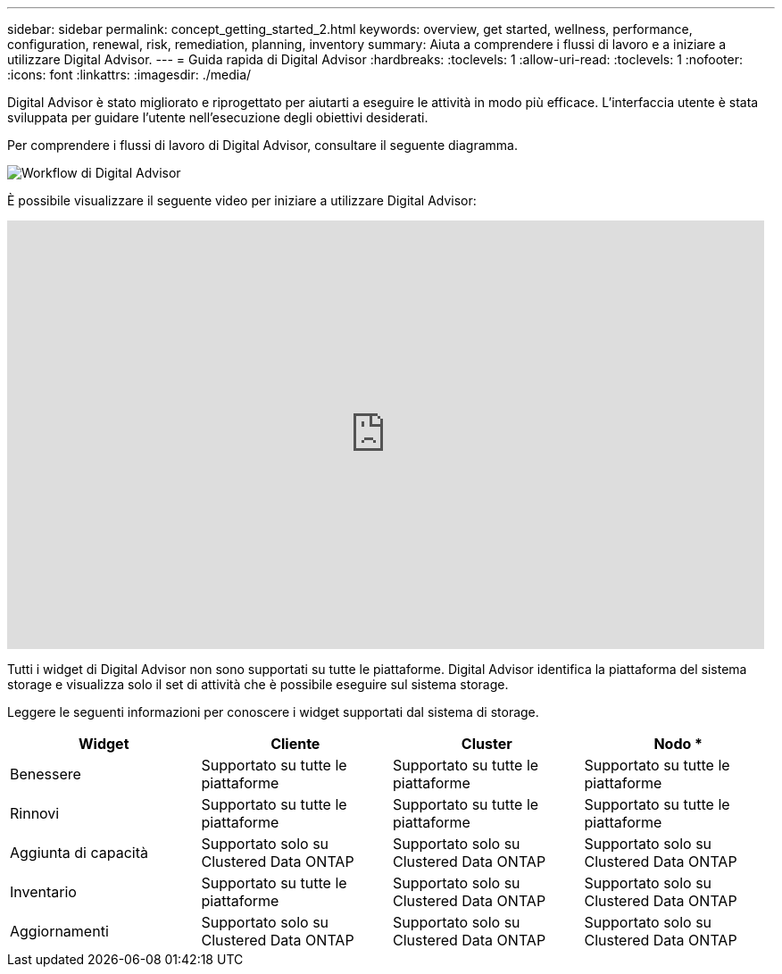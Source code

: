 ---
sidebar: sidebar 
permalink: concept_getting_started_2.html 
keywords: overview, get started, wellness, performance, configuration, renewal, risk, remediation, planning, inventory 
summary: Aiuta a comprendere i flussi di lavoro e a iniziare a utilizzare Digital Advisor. 
---
= Guida rapida di Digital Advisor
:hardbreaks:
:toclevels: 1
:allow-uri-read: 
:toclevels: 1
:nofooter: 
:icons: font
:linkattrs: 
:imagesdir: ./media/


[role="lead"]
Digital Advisor è stato migliorato e riprogettato per aiutarti a eseguire le attività in modo più efficace. L'interfaccia utente è stata sviluppata per guidare l'utente nell'esecuzione degli obiettivi desiderati.

Per comprendere i flussi di lavoro di Digital Advisor, consultare il seguente diagramma.

image:activeiq2_workflow.png["Workflow di Digital Advisor"]

È possibile visualizzare il seguente video per iniziare a utilizzare Digital Advisor:

video::rEPtldosjWM[youtube,width=848,height=480]
Tutti i widget di Digital Advisor non sono supportati su tutte le piattaforme. Digital Advisor identifica la piattaforma del sistema storage e visualizza solo il set di attività che è possibile eseguire sul sistema storage.

Leggere le seguenti informazioni per conoscere i widget supportati dal sistema di storage.

[cols="4*"]
|===
| *Widget* | *Cliente* | *Cluster* | Nodo * 


| Benessere | Supportato su tutte le piattaforme | Supportato su tutte le piattaforme | Supportato su tutte le piattaforme 


| Rinnovi | Supportato su tutte le piattaforme | Supportato su tutte le piattaforme | Supportato su tutte le piattaforme 


| Aggiunta di capacità | Supportato solo su Clustered Data ONTAP | Supportato solo su Clustered Data ONTAP | Supportato solo su Clustered Data ONTAP 


| Inventario | Supportato su tutte le piattaforme | Supportato solo su Clustered Data ONTAP | Supportato solo su Clustered Data ONTAP 


| Aggiornamenti | Supportato solo su Clustered Data ONTAP | Supportato solo su Clustered Data ONTAP | Supportato solo su Clustered Data ONTAP 
|===